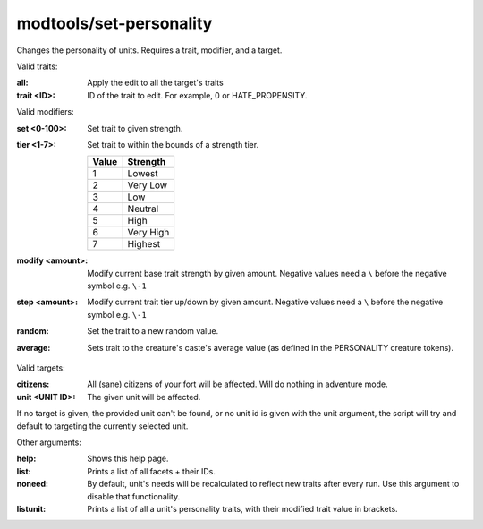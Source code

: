 modtools/set-personality
========================

.. dfhack-tool::
    :summary: Change the personality of a unit.
    :tags: dev

Changes the personality of units.
Requires a trait, modifier, and a target.

Valid traits:

:all:
    Apply the edit to all the target's traits
:trait <ID>:
    ID of the trait to edit. For example, 0 or HATE_PROPENSITY.

Valid modifiers:

:set <0-100>:
    Set trait to given strength.
:tier <1-7>:
    Set trait to within the bounds of a strength tier.

    ===== ========
    Value Strength
    ===== ========
    1     Lowest
    2     Very Low
    3     Low
    4     Neutral
    5     High
    6     Very High
    7     Highest
    ===== ========

:modify <amount>:
    Modify current base trait strength by given amount.
    Negative values need a ``\`` before the negative symbol e.g. ``\-1``
:step <amount>:
    Modify current trait tier up/down by given amount.
    Negative values need a ``\`` before the negative symbol e.g. ``\-1``
:random:
    Set the trait to a new random value.
:average:
    Sets trait to the creature's caste's average value (as defined in the PERSONALITY creature tokens).

Valid targets:

:citizens:
    All (sane) citizens of your fort will be affected. Will do nothing in adventure mode.
:unit <UNIT ID>:
    The given unit will be affected.

If no target is given, the provided unit can't be found, or no unit id is given with the unit
argument, the script will try and default to targeting the currently selected unit.

Other arguments:

:help:
    Shows this help page.
:list:
    Prints a list of all facets + their IDs.
:noneed:
    By default, unit's needs will be recalculated to reflect new traits after every run.
    Use this argument to disable that functionality.
:listunit:
    Prints a list of all a unit's personality traits, with their modified trait value in brackets.
